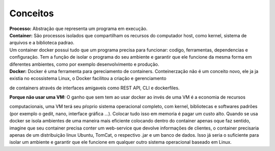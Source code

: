 Conceitos
=========

| **Processo:** Abstração que representa um programa em execução.
| **Container:** São processos isolados que compartilham  os recursos do computador host, como kernel, sistema de arquivos e a biblioteca padrao.
| Um container docker possui tudo que um programa precisa para funcionar: codigo, ferramentas, dependencias e configuração. Tem a função de isolar o programa do seu ambiente e garantir que ele funcione da mesma forma em diferentes ambientes, como por exemplo desenvolvimento e produção.
| **Docker:** Docker é uma ferramenta para gereciamento de containers. Conteinerzação não é um conceito novo, ele ja ja existia no ecossistema Linux, o Docker facilitou a criação e gerenciamento
de containers através de interfaces amigaveis como REST API, CLI e dockerfiles.

| **Porque não usar uma VM:** O ganho que sem tem ao usar docker ao invés de uma VM é a economia de recursos
computacionais, uma VM terá seu pŕoprio sistema operacional completo, com kernel, bibliotecas e softwares padrões (por exemplo o gedit, nano, interface gráfica ...).
Colocar tudo isso em memoria é pagar um custo alto. Quando se usa docker se isola ambientes de uma maneira mais eficiente colocando
dentro do container apenas oque faz sentido, imagine que seu container precisa conter um web-service que devolve informações de clientes, o container 
precisaria apenas de um distribuição linux Ubuntu, TomCat, o respectivo .jar e um banco de dados. Isso já seria o suficiente para isolar um ambiente e garantir que ele funcione em qualquer outro sistema operacional baseado em Linux.

